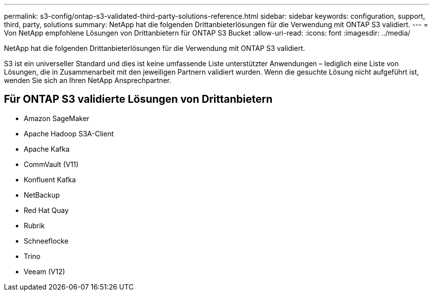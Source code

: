 ---
permalink: s3-config/ontap-s3-validated-third-party-solutions-reference.html 
sidebar: sidebar 
keywords: configuration, support, third, party, solutions 
summary: NetApp hat die folgenden Drittanbieterlösungen für die Verwendung mit ONTAP S3 validiert. 
---
= Von NetApp empfohlene Lösungen von Drittanbietern für ONTAP S3 Bucket
:allow-uri-read: 
:icons: font
:imagesdir: ../media/


[role="lead"]
NetApp hat die folgenden Drittanbieterlösungen für die Verwendung mit ONTAP S3 validiert.

S3 ist ein universeller Standard und dies ist keine umfassende Liste unterstützter Anwendungen – lediglich eine Liste von Lösungen, die in Zusammenarbeit mit den jeweiligen Partnern validiert wurden. Wenn die gesuchte Lösung nicht aufgeführt ist, wenden Sie sich an Ihren NetApp Ansprechpartner.



== Für ONTAP S3 validierte Lösungen von Drittanbietern

* Amazon SageMaker
* Apache Hadoop S3A-Client
* Apache Kafka
* CommVault (V11)
* Konfluent Kafka
* NetBackup
* Red Hat Quay
* Rubrik
* Schneeflocke
* Trino
* Veeam (V12)

